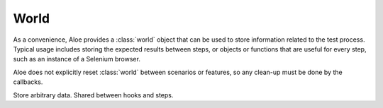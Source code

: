 World
=====

As a convenience, Aloe provides a :class:`world` object that can be used
to store information related to the test process. Typical usage includes
storing the expected results between steps, or objects or functions that are
useful for every step, such as an instance of a Selenium browser.

Aloe does not explicitly reset :class:`world` between scenarios or
features, so any clean-up must be done by the callbacks.

.. class:: aloe.world

    Store arbitrary data. Shared between hooks and steps.

